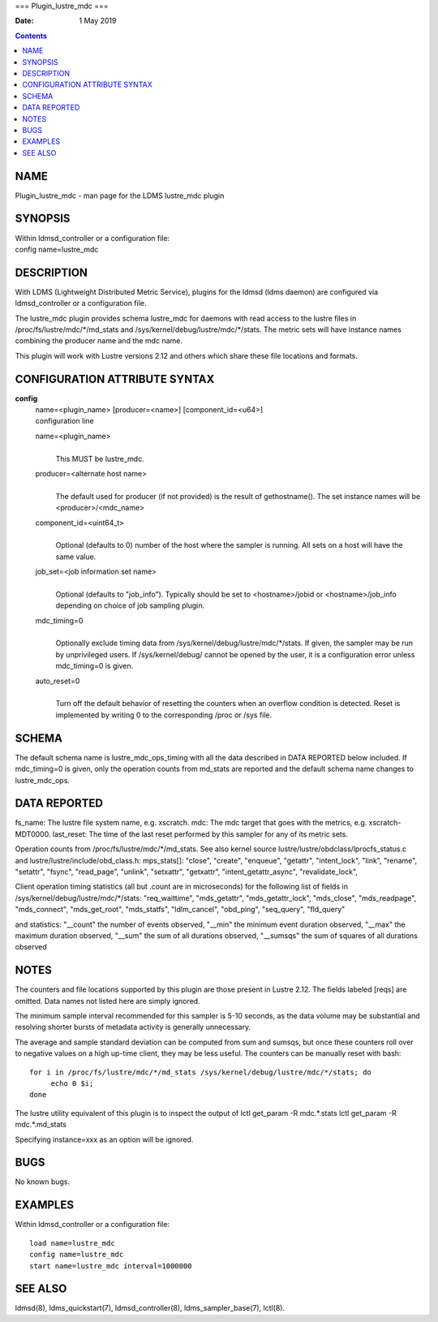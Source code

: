 ===
Plugin_lustre_mdc
===

:Date: 1 May 2019

.. contents::
   :depth: 3
..

NAME
====

Plugin_lustre_mdc - man page for the LDMS lustre_mdc plugin

SYNOPSIS
========

| Within ldmsd_controller or a configuration file:
| config name=lustre_mdc

DESCRIPTION
===========

With LDMS (Lightweight Distributed Metric Service), plugins for the
ldmsd (ldms daemon) are configured via ldmsd_controller or a
configuration file.

The lustre_mdc plugin provides schema lustre_mdc for daemons with read
access to the lustre files in /proc/fs/lustre/mdc/\*/md_stats and
/sys/kernel/debug/lustre/mdc/\*/stats. The metric sets will have
instance names combining the producer name and the mdc name.

This plugin will work with Lustre versions 2.12 and others which share
these file locations and formats.

CONFIGURATION ATTRIBUTE SYNTAX
==============================

**config**
   | name=<plugin_name> [producer=<name>] [component_id=<u64>]
   | configuration line

   name=<plugin_name>
      | 
      | This MUST be lustre_mdc.

   producer=<alternate host name>
      | 
      | The default used for producer (if not provided) is the result of
        gethostname(). The set instance names will be
        <producer>/<mdc_name>

   component_id=<uint64_t>
      | 
      | Optional (defaults to 0) number of the host where the sampler is
        running. All sets on a host will have the same value.

   job_set=<job information set name>
      | 
      | Optional (defaults to "job_info"). Typically should be set to
        <hostname>/jobid or <hostname>/job_info depending on choice of
        job sampling plugin.

   mdc_timing=0
      | 
      | Optionally exclude timing data from
        /sys/kernel/debug/lustre/mdc/\*/stats. If given, the sampler may
        be run by unprivileged users. If /sys/kernel/debug/ cannot be
        opened by the user, it is a configuration error unless
        mdc_timing=0 is given.

   auto_reset=0
      | 
      | Turn off the default behavior of resetting the counters when an
        overflow condition is detected. Reset is implemented by writing
        0 to the corresponding /proc or /sys file.

SCHEMA
======

The default schema name is lustre_mdc_ops_timing with all the data
described in DATA REPORTED below included. If mdc_timing=0 is given,
only the operation counts from md_stats are reported and the default
schema name changes to lustre_mdc_ops.

DATA REPORTED
=============

fs_name: The lustre file system name, e.g. xscratch. mdc: The mdc target
that goes with the metrics, e.g. xscratch-MDT0000. last_reset: The time
of the last reset performed by this sampler for any of its metric sets.

Operation counts from /proc/fs/lustre/mdc/\*/md_stats. See also kernel
source lustre/lustre/obdclass/lprocfs_status.c and
lustre/lustre/include/obd_class.h: mps_stats[]: "close", "create",
"enqueue", "getattr", "intent_lock", "link", "rename", "setattr",
"fsync", "read_page", "unlink", "setxattr", "getxattr",
"intent_getattr_async", "revalidate_lock",

Client operation timing statistics (all but .count are in microseconds)
for the following list of fields in
/sys/kernel/debug/lustre/mdc/\*/stats: "req_waittime", "mds_getattr",
"mds_getattr_lock", "mds_close", "mds_readpage", "mds_connect",
"mds_get_root", "mds_statfs", "ldlm_cancel", "obd_ping", "seq_query",
"fld_query"

and statistics: "\__count" the number of events observed, "\__min" the
minimum event duration observed, "\__max" the maximum duration observed,
"\__sum" the sum of all durations observed, "\__sumsqs" the sum of
squares of all durations observed

NOTES
=====

The counters and file locations supported by this plugin are those
present in Lustre 2.12. The fields labeled [reqs] are omitted. Data
names not listed here are simply ignored.

The minimum sample interval recommended for this sampler is 5-10
seconds, as the data volume may be substantial and resolving shorter
bursts of metadata activity is generally unnecessary.

The average and sample standard deviation can be computed from sum and
sumsqs, but once these counters roll over to negative values on a high
up-time client, they may be less useful. The counters can be manually
reset with bash:

::

   for i in /proc/fs/lustre/mdc/*/md_stats /sys/kernel/debug/lustre/mdc/*/stats; do
   	echo 0 $i;
   done

The lustre utility equivalent of this plugin is to inspect the output of
lctl get_param -R mdc.\*.stats lctl get_param -R mdc.\*.md_stats

Specifying instance=xxx as an option will be ignored.

BUGS
====

No known bugs.

EXAMPLES
========

Within ldmsd_controller or a configuration file:

::

   load name=lustre_mdc
   config name=lustre_mdc
   start name=lustre_mdc interval=1000000

SEE ALSO
========

ldmsd(8), ldms_quickstart(7), ldmsd_controller(8), ldms_sampler_base(7),
lctl(8).

